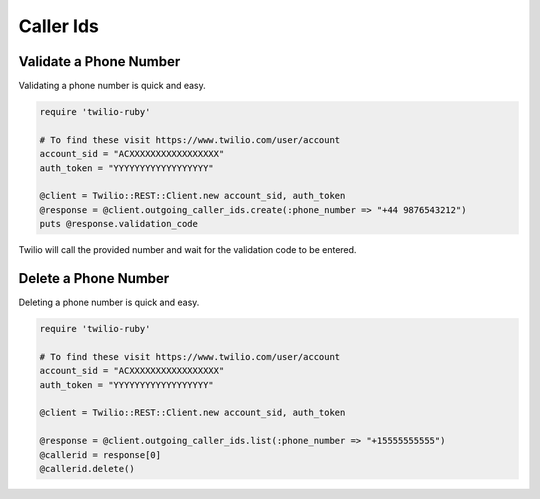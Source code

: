 .. module:: twilio.rest.resources

=================
Caller Ids
=================


Validate a Phone Number
-----------------------

Validating a phone number is quick and easy.

.. code-block:: ruby

    require 'twilio-ruby'

    # To find these visit https://www.twilio.com/user/account
    account_sid = "ACXXXXXXXXXXXXXXXXX"
    auth_token = "YYYYYYYYYYYYYYYYYY"

    @client = Twilio::REST::Client.new account_sid, auth_token
    @response = @client.outgoing_caller_ids.create(:phone_number => "+44 9876543212")
    puts @response.validation_code

Twilio will call the provided number and wait for the validation code to be
entered.

Delete a Phone Number
---------------------

Deleting a phone number is quick and easy.

.. code-block:: ruby

    require 'twilio-ruby'

    # To find these visit https://www.twilio.com/user/account
    account_sid = "ACXXXXXXXXXXXXXXXXX"
    auth_token = "YYYYYYYYYYYYYYYYYY"

    @client = Twilio::REST::Client.new account_sid, auth_token

    @response = @client.outgoing_caller_ids.list(:phone_number => "+15555555555")
    @callerid = response[0]
    @callerid.delete()
